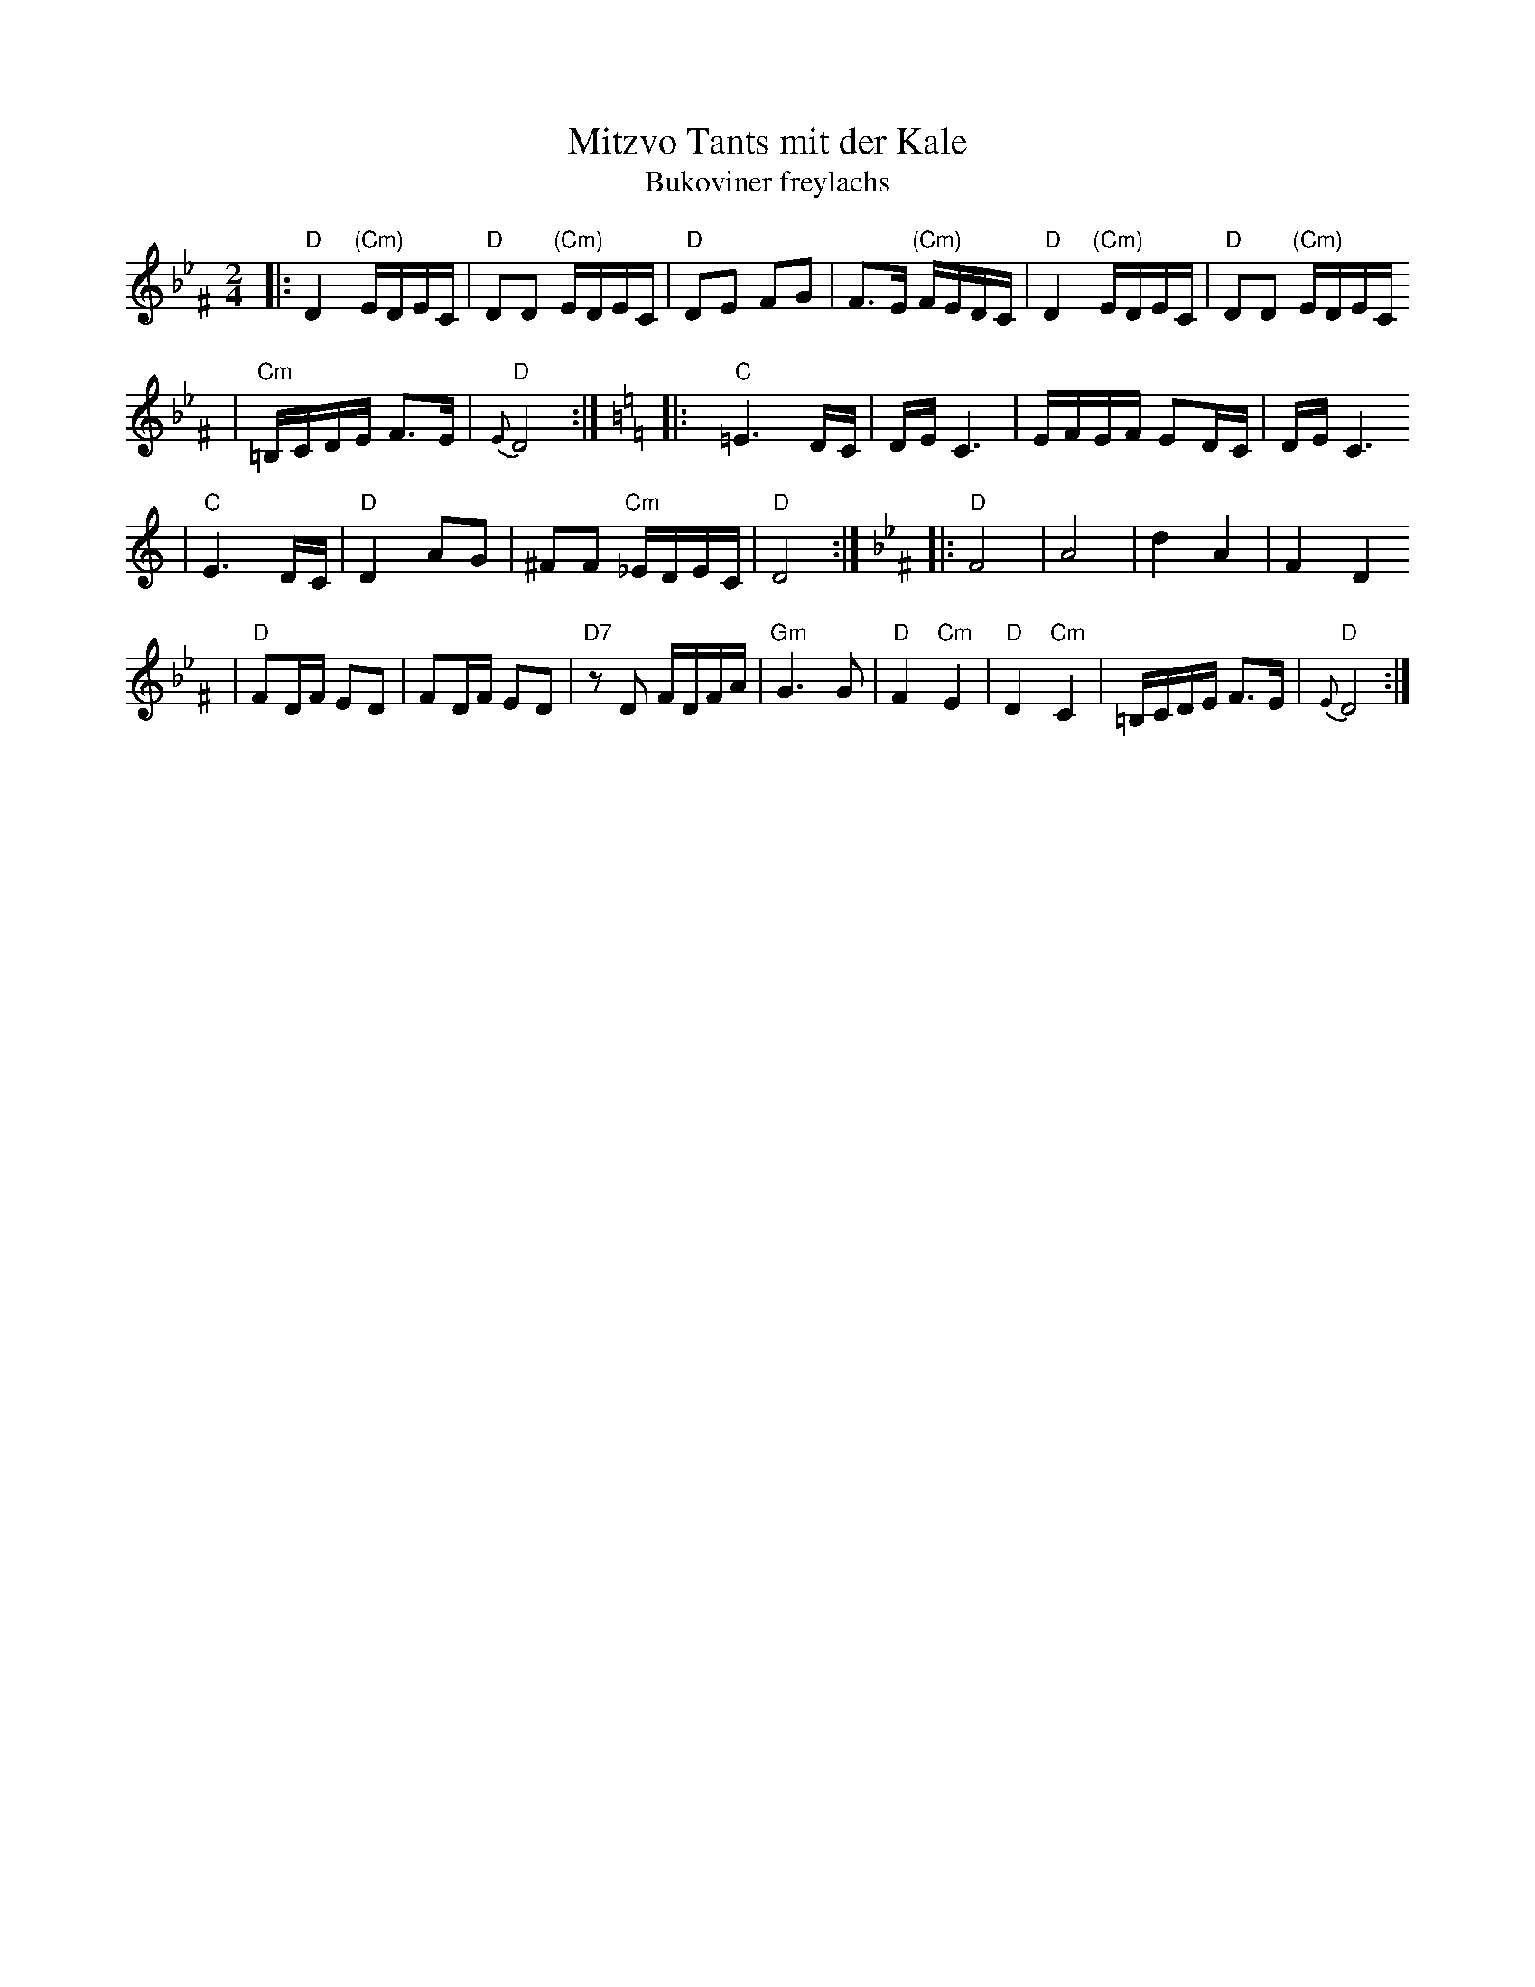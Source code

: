 X: 438
T: Mitzvo Tants mit der Kale
T: Bukoviner freylachs
Z: John Chambers <jc:trillian.mit.edu>
M: 2/4
L: 1/16
K: Dphr^F
|: "D"D4 "(Cm)"EDEC \
| "D"D2D2 "(Cm)"EDEC \
| "D"D2E2 F2G2 \
| F3E "(Cm)"FEDC \
| "D"D4 "(Cm)"EDEC \
| "D"D2D2 "(Cm)"EDEC
| "Cm"=B,CDE F3E \
| "D"{E}D8 :| \
[K:C=B=e=F] \
[K:C]\
|: "C"=E6DC \
| DE C6 \
| EFEF E2DC \
| DE C6
| "C"E6DC \
| "D"D4 A2G2 \
| ^F2F2 "Cm"_EDEC \
| "D"D8 :| \
[K:Dphr^F] \
|: "D"F8 \
| A8 \
| d4 A4 \
| F4 D4
| "D"F2DF E2D2 \
| F2DF E2D2 \
| "D7"z2D2 FDFA \
| "Gm"G6 G2 \
| "D"F4 "Cm"E4 \
| "D"D4 "Cm"C4 \
| =B,CDE F3E \
| "D"{E}D8 :|
